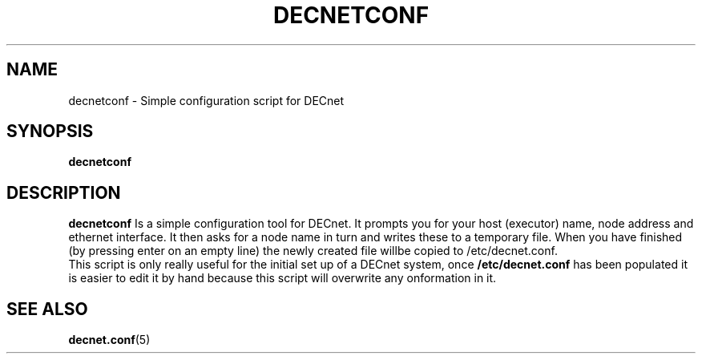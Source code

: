.TH DECNETCONF 8 "January 15 2001" "DECnet utilities"

.SH NAME
decnetconf \- Simple configuration script for DECnet
.SH SYNOPSIS
.B decnetconf
.SH DESCRIPTION
.PP
.B decnetconf
Is a simple configuration tool for DECnet. It prompts you for your host (executor)
name, node address and ethernet interface. It then asks for a node name in turn
and writes these to a temporary file. When you have finished (by pressing enter on
an empty line) the newly created file willbe copied to /etc/decnet.conf.
.br
This script is only really useful for the initial set up of a DECnet system,
once 
.B /etc/decnet.conf 
has been populated it is easier to edit it by hand because this script will 
overwrite any onformation in it.


.SH SEE ALSO
.BR decnet.conf "(5)"
